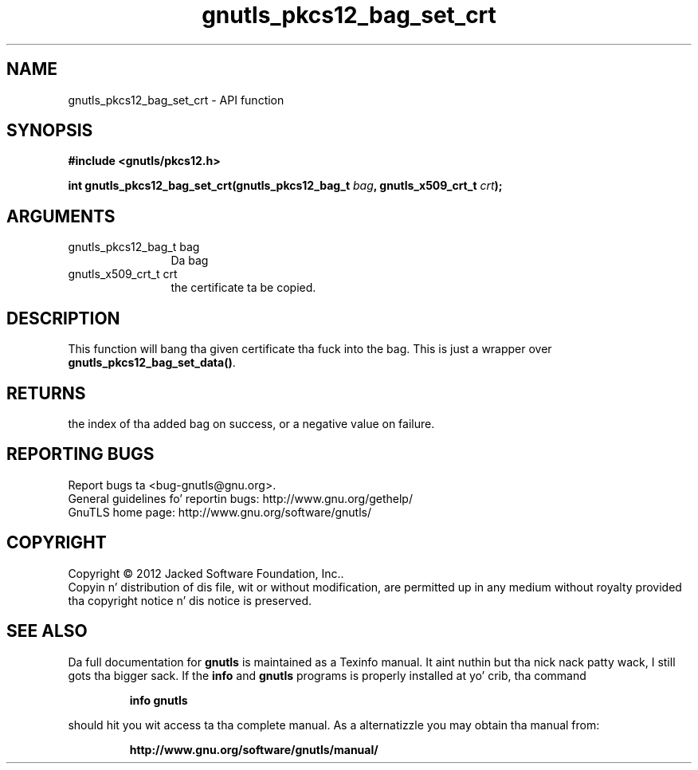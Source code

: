 .\" DO NOT MODIFY THIS FILE!  Dat shiznit was generated by gdoc.
.TH "gnutls_pkcs12_bag_set_crt" 3 "3.1.15" "gnutls" "gnutls"
.SH NAME
gnutls_pkcs12_bag_set_crt \- API function
.SH SYNOPSIS
.B #include <gnutls/pkcs12.h>
.sp
.BI "int gnutls_pkcs12_bag_set_crt(gnutls_pkcs12_bag_t " bag ", gnutls_x509_crt_t " crt ");"
.SH ARGUMENTS
.IP "gnutls_pkcs12_bag_t bag" 12
Da bag
.IP "gnutls_x509_crt_t crt" 12
the certificate ta be copied.
.SH "DESCRIPTION"
This function will bang tha given certificate tha fuck into the
bag. This is just a wrapper over \fBgnutls_pkcs12_bag_set_data()\fP.
.SH "RETURNS"
the index of tha added bag on success, or a negative
value on failure.
.SH "REPORTING BUGS"
Report bugs ta <bug-gnutls@gnu.org>.
.br
General guidelines fo' reportin bugs: http://www.gnu.org/gethelp/
.br
GnuTLS home page: http://www.gnu.org/software/gnutls/

.SH COPYRIGHT
Copyright \(co 2012 Jacked Software Foundation, Inc..
.br
Copyin n' distribution of dis file, wit or without modification,
are permitted up in any medium without royalty provided tha copyright
notice n' dis notice is preserved.
.SH "SEE ALSO"
Da full documentation for
.B gnutls
is maintained as a Texinfo manual. It aint nuthin but tha nick nack patty wack, I still gots tha bigger sack.  If the
.B info
and
.B gnutls
programs is properly installed at yo' crib, tha command
.IP
.B info gnutls
.PP
should hit you wit access ta tha complete manual.
As a alternatizzle you may obtain tha manual from:
.IP
.B http://www.gnu.org/software/gnutls/manual/
.PP
